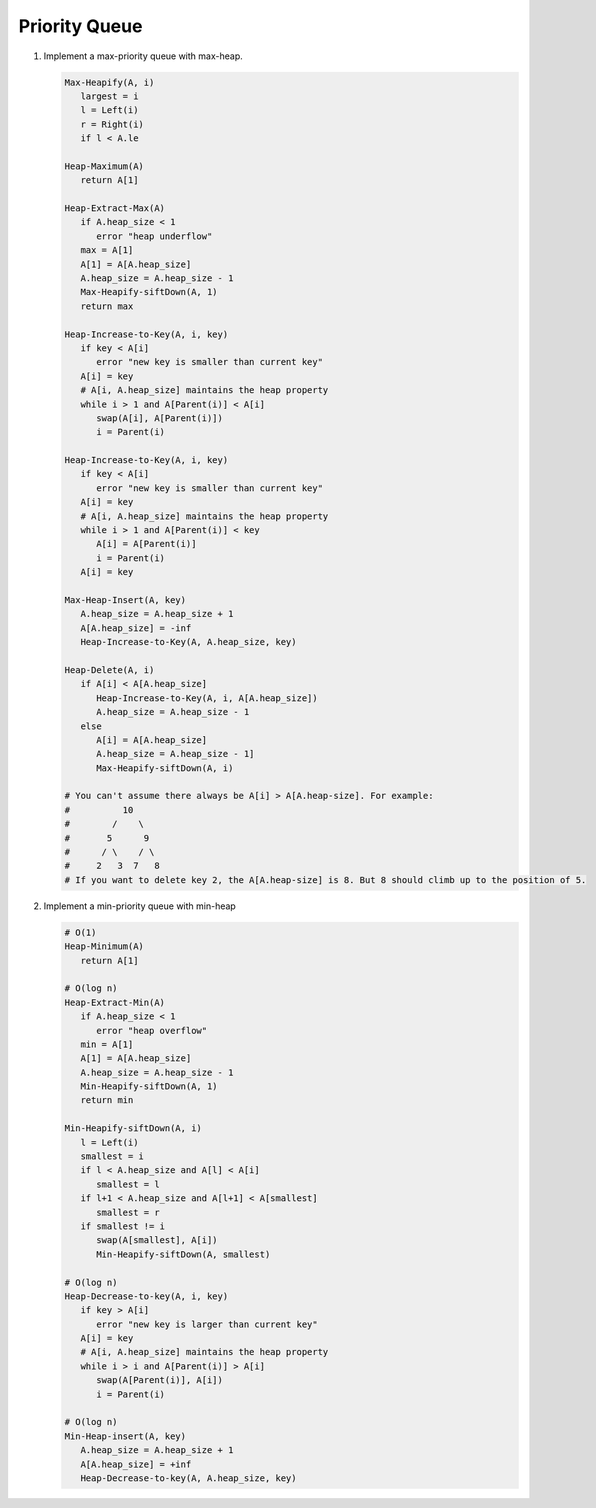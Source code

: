 **************
Priority Queue
**************

#. Implement a max-priority queue with max-heap.

   .. code-block:: none
   
      Max-Heapify(A, i)
         largest = i
         l = Left(i)
         r = Right(i)
         if l < A.le

      Heap-Maximum(A)
         return A[1]
   
      Heap-Extract-Max(A)
         if A.heap_size < 1
            error "heap underflow"
         max = A[1]
         A[1] = A[A.heap_size]
         A.heap_size = A.heap_size - 1
         Max-Heapify-siftDown(A, 1)
         return max
   
      Heap-Increase-to-Key(A, i, key)
         if key < A[i]
            error "new key is smaller than current key"
         A[i] = key
         # A[i, A.heap_size] maintains the heap property
         while i > 1 and A[Parent(i)] < A[i]
            swap(A[i], A[Parent(i)])
            i = Parent(i)

      Heap-Increase-to-Key(A, i, key)
         if key < A[i]
            error "new key is smaller than current key"
         A[i] = key
         # A[i, A.heap_size] maintains the heap property
         while i > 1 and A[Parent(i)] < key
            A[i] = A[Parent(i)]
            i = Parent(i)
         A[i] = key

      Max-Heap-Insert(A, key)
         A.heap_size = A.heap_size + 1
         A[A.heap_size] = -inf
         Heap-Increase-to-Key(A, A.heap_size, key)

      Heap-Delete(A, i)
         if A[i] < A[A.heap_size]
            Heap-Increase-to-Key(A, i, A[A.heap_size])
            A.heap_size = A.heap_size - 1
         else
            A[i] = A[A.heap_size]
            A.heap_size = A.heap_size - 1]
            Max-Heapify-siftDown(A, i)

      # You can't assume there always be A[i] > A[A.heap-size]. For example:
      #          10
      #        /    \
      #       5      9
      #      / \    / \
      #     2   3  7   8
      # If you want to delete key 2, the A[A.heap-size] is 8. But 8 should climb up to the position of 5.

#. Implement a min-priority queue with min-heap
   
   .. code-block:: none

      # O(1)
      Heap-Minimum(A)
         return A[1]

      # O(log n)
      Heap-Extract-Min(A)
         if A.heap_size < 1
            error "heap overflow"
         min = A[1]
         A[1] = A[A.heap_size]
         A.heap_size = A.heap_size - 1
         Min-Heapify-siftDown(A, 1)
         return min

      Min-Heapify-siftDown(A, i)
         l = Left(i)
         smallest = i
         if l < A.heap_size and A[l] < A[i]
            smallest = l
         if l+1 < A.heap_size and A[l+1] < A[smallest]
            smallest = r
         if smallest != i
            swap(A[smallest], A[i])
            Min-Heapify-siftDown(A, smallest)

      # O(log n)
      Heap-Decrease-to-key(A, i, key)
         if key > A[i]
            error "new key is larger than current key" 
         A[i] = key
         # A[i, A.heap_size] maintains the heap property
         while i > i and A[Parent(i)] > A[i]
            swap(A[Parent(i)], A[i])
            i = Parent(i)
      
      # O(log n)
      Min-Heap-insert(A, key)
         A.heap_size = A.heap_size + 1
         A[A.heap_size] = +inf
         Heap-Decrease-to-key(A, A.heap_size, key)
